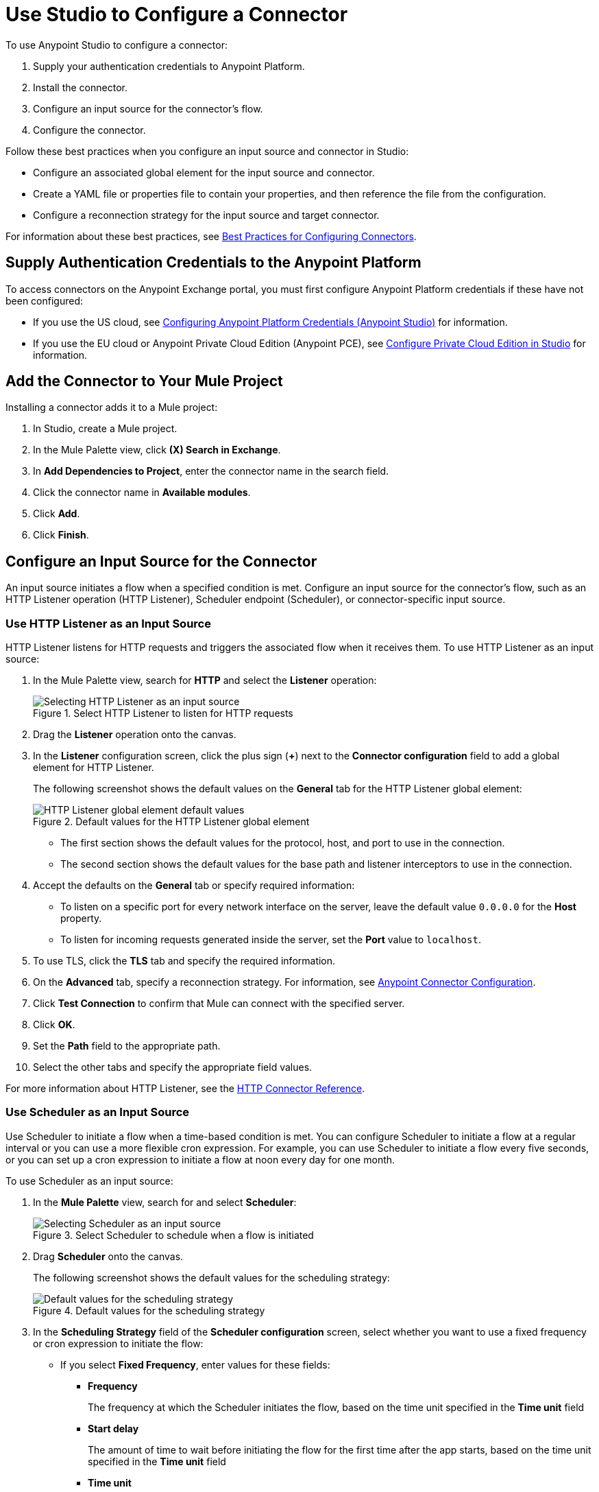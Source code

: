 = Use Studio to Configure a Connector

To use Anypoint Studio to configure a connector:

. Supply your authentication credentials to Anypoint Platform.
. Install the connector.
. Configure an input source for the connector's flow.
. Configure the connector.

Follow these best practices when you configure an input source and connector in Studio:

*  Configure an associated global element for the input source and connector.
* Create a YAML file or properties file to contain your properties, and then reference the file from the configuration.
* Configure a reconnection strategy for the input source and target connector.

For information about these best practices, see xref:introduction/intro-connector-configuration-overview.adoc#best-practices[Best Practices for Configuring Connectors].

== Supply Authentication Credentials to the Anypoint Platform

To access connectors on the Anypoint Exchange portal, you must first configure Anypoint Platform credentials if these have not been configured:

* If you use the US cloud, see xref:studio::set-credentials-in-studio-to.adoc[Configuring Anypoint Platform Credentials (Anypoint Studio)] for information.
* If you use the EU cloud or Anypoint Private Cloud Edition (Anypoint PCE), see xref:studio::pce-configuration.adoc[Configure Private Cloud Edition in Studio] for information.

[[install]]
== Add the Connector to Your Mule Project

Installing a connector adds it to a Mule project:

. In Studio, create a Mule project.
. In the Mule Palette view, click *(X) Search in Exchange*.
. In *Add Dependencies to Project*, enter the connector name in the search field.
. Click the connector name in *Available modules*.
. Click *Add*.
. Click *Finish*.

[[configureInputSource]]
== Configure an Input Source for the Connector

An input source initiates a flow when a specified condition is met. Configure an input source for the connector's flow, such as an HTTP Listener operation (HTTP Listener), Scheduler endpoint (Scheduler), or connector-specific input source.

=== Use HTTP Listener as an Input Source

HTTP Listener listens for HTTP requests and triggers the associated flow when it receives them. To use HTTP Listener as an input source:

. In the Mule Palette view, search for *HTTP* and select the *Listener* operation:
+
.HTTP Listener initiates the associate flow when it receives HTTP requests

.Select HTTP Listener to listen for HTTP requests
image::intro-config-studio-select-listener.png[Selecting HTTP Listener as an input source]
+
. Drag the *Listener* operation onto the canvas.
. In the *Listener* configuration screen, click the plus sign (*+*) next to the *Connector configuration* field to add a global element for HTTP Listener.
+
The following screenshot shows the default values on the *General* tab for the HTTP Listener global element:
+
.Default values for the HTTP Listener global element
image::intro-config-studio-listener.png[HTTP Listener global element default values]
+
* The first section shows the default values for the protocol, host, and port to use in the connection.
* The second section shows the default values for the base path and listener interceptors to use in the connection.
+
. Accept the defaults on the *General* tab or specify required information:
* To listen on a specific port for every network interface on the server, leave the default value `0.0.0.0` for the *Host* property.
* To listen for incoming requests generated inside the server, set the *Port* value to `localhost`.
. To use TLS, click the *TLS* tab and specify the required information.
. On the *Advanced* tab, specify a reconnection strategy. For information, see xref:introduction/intro-connector-configuration-overview.adoc#reconnection-strategy[Anypoint Connector Configuration].
. Click *Test Connection* to confirm that Mule can connect with the specified server.
. Click *OK*.
. Set the *Path* field to the appropriate path.
. Select the other tabs and specify the appropriate field values.

For more information about HTTP Listener, see the xref:http-connector::http-documentation.adoc[HTTP Connector Reference].

=== Use Scheduler as an Input Source

Use Scheduler to initiate a flow when a time-based condition is met. You can configure Scheduler to initiate a flow at a regular interval or you can use a more flexible cron expression. For example, you can use Scheduler to initiate a flow every five seconds, or you can set up a cron expression to initiate a flow at noon every day for one month.

To use Scheduler as an input source:

. In the *Mule Palette* view, search for and select *Scheduler*:
+
.Select Scheduler to schedule when a flow is initiated
image::intro-config-studio-select-scheduler.png[Selecting Scheduler as an input source]
+
. Drag *Scheduler* onto the canvas.
+
The following screenshot shows the default values for the scheduling strategy:
+
.Default values for the scheduling strategy
image::intro-config-studio-scheduler.png[Default values for the scheduling strategy]
+
. In the *Scheduling Strategy* field of the *Scheduler configuration* screen, select whether you want to use a fixed frequency or cron expression to initiate the flow:
* If you select *Fixed Frequency*, enter values for these fields:
+
** *Frequency*
+
The frequency at which the Scheduler initiates the flow, based on the time unit specified in the *Time unit* field
+
** *Start delay*
+
The amount of time to wait before initiating the flow for the first time after the app starts, based on the time unit specified in the *Time unit* field
+
** *Time unit*
+
The time unit for the values of *Frequency* and *Start Delay*
+
* If you select *Cron*, enter the cron expression in the *Expression* field and the time zone in the *Time Zone* field.
+
For the format and valid values for the *Time Zone* field, see the Javadoc for the Java TimeZone class.
+
. To configure metadata for the payload, variables, and attributes, select the *Metadata* tab and add the appropriate metadata.

For more information about Scheduler, see xref:mule-runtime::scheduler-concept.adoc[Scheduler Endpoint].

=== Use a Connector-Specific Input Source

If a connector has associated input sources, you can use a connector-specific input source to initiate the flow. Each connector input source has a unique configuration.

For example, you can use Amazon SQS Receive Messages as an input source for Amazon SQS Connector. This input source initiates a flow each time the specified Amazon SQS queue receives a new message.

To configure a connector-specific input source:

. In the *Mule Palette* view, search for the connector and select the input source.
+
For example, search for *Amazon SQS* and select the *Receive Messages* input source:
+
.Searching for the Amazon SQS Receive Messages input source
image::intro-config-studio-select-specific.png[Amazon SQS Receive Messages input source]
+
. Drag the input source onto the canvas.
. In the configuration screen, click the plus sign (*+*) next to the *Connector configuration* field to add a global element for the input source.
. Enter values for the required fields.
. On the *Advanced* tab for the global element, specify a reconnection strategy. For information, see xref:introduction/intro-connector-configuration-overview.adoc[Anypoint Connector Configuration].
. Click *Test Connection* to confirm that Mule can connect with the specified server.
. Click *OK*.

[[configureConnector]]
== Configure the Connector

To configure a connector in your Mule app, first configure a global element that can be used by all instances of that connector in the flow:

. In the *Mule Palette* view, search for the connector and select the desired operation.
. Drag the operation onto the canvas to the right of the input source.
. In the configuration screen for the operation, click the plus sign (*+*) next to the *Connector configuration* field to add a global element for connector.
. Specify the global element properties for the connector.
. On the *Advanced* tab in the global element properties, specify a reconnection strategy, if supported. For information, see xref:introduction/intro-connector-configuration-overview.adoc[Anypoint Connector Configuration] and the reference guide for the connector.
. Click *Test Connection* to confirm that Mule can connect with the specified server.
. Click *OK*.

After you configure a global element, configure the other fields for the connector.

For information about configuring a specific connector, see the user guide and reference guide for that connector.

== See Also

* xref:introduction/intro-connector-configuration-overview.adoc[Anypoint Connector Configuration]
* https://help.mulesoft.com[MuleSoft Help Center]
